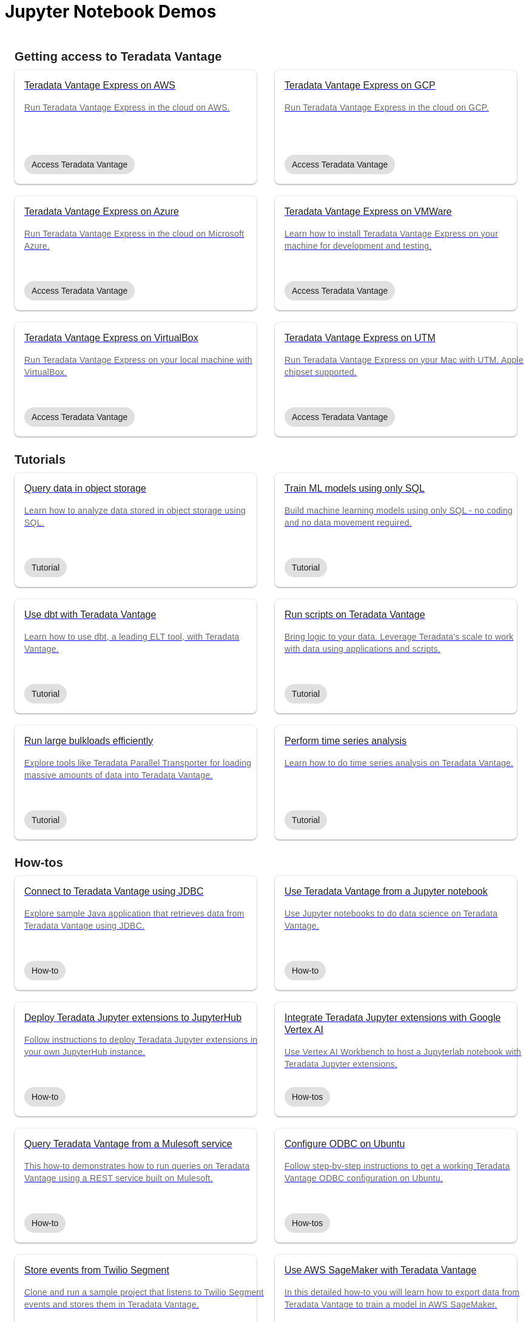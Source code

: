 = Jupyter Notebook Demos
:description: Get quickly up to speed with Teradata Vantage. Learn about features. Find how-tos for common tasks. Explore sample source code.
:keywords: data warehouses, cloud data warehouse, compute storage separation, teradata, vantage, cloud data platform, java applications, business intelligence, enterprise analytics, hybrid multi-cloud, business outcomes
:page-jupyterbook: true

++++
    <div class="content landing">
      <div class="landing-container">
        <div class="tile-container">
          <div class="tile-section">
            <div class="tile-section-title" id="getting-access-to-vantage">Getting access to Teradata Vantage</div>
            <div class="tile-section-container">
              <div class="tile">
                <a href="run-vantage-express-on-aws.html">
                  <div class="link">
                    <div class="tile-title">Teradata Vantage Express on AWS</div>
                    <div class="tile-content">Run Teradata Vantage Express in the cloud on AWS.</div>
                    <div class="tile-tags">
                      <div class="tag">Access Teradata Vantage</div>
                    </div>
                  </div>
                </a>
              </div>
              <div class="tile">
                <a href="vantage.express.gcp.html">
                  <div class="link">
                    <div class="tile-title">Teradata Vantage Express on GCP</div>
                    <div class="tile-content">Run Teradata Vantage Express in the cloud on GCP.</div>
                    <div class="tile-tags">
                      <div class="tag">Access Teradata Vantage</div>
                    </div>
                  </div>
                </a>
              </div>
              <div class="tile">
                <a href="run-vantage-express-on-microsoft-azure.html">
                  <div class="link">
                    <div class="tile-title">Teradata Vantage Express on Azure</div>
                    <div class="tile-content">Run Teradata Vantage Express in the cloud on Microsoft Azure.</div>
                    <div class="tile-tags">
                      <div class="tag">Access Teradata Vantage</div>
                    </div>
                  </div>
                </a>
              </div>
              <div class="tile">
                <a href="getting.started.vmware.html">
                  <div class="link">
                    <div class="tile-title">Teradata Vantage Express on VMWare</div>
                    <div class="tile-content">Learn how to install Teradata Vantage Express on your machine for development and testing.</div>
                    <div class="tile-tags">
                      <div class="tag">Access Teradata Vantage</div>
                    </div>
                  </div>
                </a>
              </div>
              <div class="tile">
                <a href="getting.started.vbox.html">
                  <div class="link">
                    <div class="tile-title">Teradata Vantage Express on VirtualBox</div>
                    <div class="tile-content">Run Teradata Vantage Express on your local machine with VirtualBox.</div>
                    <div class="tile-tags">
                      <div class="tag">Access Teradata Vantage</div>
                    </div>
                  </div>
                </a>
              </div>
              <div class="tile">
                <a href="getting.started.utm.html">
                  <div class="link">
                    <div class="tile-title">Teradata Vantage Express on UTM</div>
                    <div class="tile-content">Run Teradata Vantage Express on your Mac with UTM. Apple chipset supported.</div>
                    <div class="tile-tags">
                      <div class="tag">Access Teradata Vantage</div>
                    </div>
                  </div>
                </a>
              </div>
            </div>
            <div class="tile-section-title" id="browse-content">Tutorials</div>
            <div class="tile-section-container">
              <div class="tile">
                <a href="nos.html">
                  <div class="link">
                    <div class="tile-title">Query data in object storage</div>
                    <div class="tile-content">Learn how to analyze data stored in object storage using SQL.</div>
                    <div class="tile-tags">
                      <div class="tag">Tutorial</div>
                    </div>
                  </div>
                </a>
              </div>
              <div class="tile">
                <a href="ml.html">
                  <div class="link">
                    <div class="tile-title">Train ML models using only SQL</div>
                    <div class="tile-content">Build machine learning models using only SQL - no coding and no data movement required.</div>
                    <div class="tile-tags">
                      <div class="tag">Tutorial</div>
                    </div>
                  </div>
                </a>
              </div>
              <div class="tile">
                <a href="dbt.html">
                  <div class="link">
                    <div class="tile-title">Use dbt with Teradata Vantage</div>
                    <div class="tile-content">Learn how to use dbt, a leading ELT tool, with Teradata Vantage.</div>
                    <div class="tile-tags">
                      <div class="tag">Tutorial</div>
                    </div>
                  </div>
                </a>
              </div>
              <div class="tile">
                <a href="sto.html">
                  <div class="link">
                    <div class="tile-title">Run scripts on Teradata Vantage</div>
                    <div class="tile-content">Bring logic to your data. Leverage Teradata's scale to work with data using applications and scripts.</div>
                    <div class="tile-tags">
                      <div class="tag">Tutorial</div>
                    </div>
                  </div>
                </a>
              </div>
              <div class="tile">
                <a href="tools-and-utilities/run-bulkloads-efficiently-with-teradata-parallel-transporter.html">
                  <div class="link">
                    <div class="tile-title">Run large bulkloads efficiently</div>
                    <div class="tile-content">Explore tools like Teradata Parallel Transporter for loading massive amounts of data into Teradata Vantage.</div>
                    <div class="tile-tags">
                      <div class="tag">Tutorial</div>
                    </div>
                  </div>
                </a>
              </div>
              <div class="tile">
                <a href="perform-time-series-analysis-using-teradata-vantage.html">
                  <div class="link">
                    <div class="tile-title">Perform time series analysis</div>
                    <div class="tile-content">Learn how to do time series analysis on Teradata Vantage.</div>
                    <div class="tile-tags">
                      <div class="tag">Tutorial</div>
                    </div>
                  </div>
                </a>
              </div>

            </div>
            <div class="tile-section-title">How-tos</div>
            <div class="tile-section-container">
              <div class="tile">
                <a href="jdbc.html">
                  <div class="link">
                    <div class="tile-title">Connect to Teradata Vantage using JDBC</div>
                    <div class="tile-content">Explore sample Java application that retrieves data from Teradata Vantage using JDBC.</div>
                    <div class="tile-tags">
                      <div class="tag">How-to</div>
                    </div>
                  </div>
                </a>
              </div>
              <div class="tile">
                <a href="jupyter.html">
                  <div class="link">
                    <div class="tile-title">Use Teradata Vantage from a Jupyter notebook</div>
                    <div class="tile-content">Use Jupyter notebooks to do data science on Teradata Vantage.</div>
                    <div class="tile-tags">
                      <div class="tag">How-to</div>
                    </div>
                  </div>
                </a>
              </div>
              <div class="tile">
                <a href="local.jupyter.hub.html">
                  <div class="link">
                    <div class="tile-title">Deploy Teradata Jupyter extensions to JupyterHub</div>
                    <div class="tile-content">Follow instructions to deploy Teradata Jupyter extensions in your own JupyterHub instance.</div>
                    <div class="tile-tags">
                      <div class="tag">How-to</div>
                    </div>
                  </div>
                </a>
              </div>
              <div class="tile">
                <a href="cloud-guides/integrate-teradata-jupyter-extensions-with-google-vertex-ai.html">
                  <div class="link">
                    <div class="tile-title">Integrate Teradata Jupyter extensions with Google Vertex AI</div>
                    <div class="tile-content">Use Vertex AI Workbench to host a Jupyterlab notebook with Teradata Jupyter extensions.</div>
                    <div class="tile-tags">
                      <div class="tag">How-tos</div>
                    </div>
                  </div>
                </a>
              </div>
              <div class="tile">
                <a href="mule.jdbc.example.html">
                  <div class="link">
                    <div class="tile-title">Query Teradata Vantage from a Mulesoft service</div>
                    <div class="tile-content">This how-to demonstrates how to run queries on Teradata Vantage using a REST service built on Mulesoft.</div>
                    <div class="tile-tags">
                      <div class="tag">How-to</div>
                    </div>
                  </div>
                </a>
              </div>
              <div class="tile">
                <a href="odbc.ubuntu.html">
                  <div class="link">
                    <div class="tile-title">Configure ODBC on Ubuntu</div>
                    <div class="tile-content">Follow step-by-step instructions to get a working Teradata Vantage ODBC configuration on Ubuntu.</div>
                    <div class="tile-tags">
                      <div class="tag">How-tos</div>
                    </div>
                  </div>
                </a>
              </div>
              <div class="tile">
                <a href="segment.html">
                  <div class="link">
                    <div class="tile-title">Store events from Twilio Segment</div>
                    <div class="tile-content">Clone and run a sample project that listens to Twilio Segment events and stores them in Teradata Vantage.</div>
                    <div class="tile-tags">
                      <div class="tag">How-tos</div>
                    </div>
                  </div>
                </a>
              </div>
              <div class="tile">
                <a href="cloud-guides/sagemaker-with-teradata-vantage.html">
                  <div class="link">
                    <div class="tile-title">Use AWS SageMaker with Teradata Vantage</div>
                    <div class="tile-content">In this detailed how-to you will learn how to export data from Teradata Vantage to train a model in AWS SageMaker.</div>
                    <div class="tile-tags">
                      <div class="tag">How-tos</div>
                    </div>
                  </div>
                </a>
              </div>
              <div class="tile">
                <a href="cloud-guides/integrate-teradata-vantage-to-salesforce-using-amazon-appflow.html">
                  <div class="link">
                    <div class="tile-title">Integrate Teradata Vantage to Salesforce using Amazon AppFlow</div>
                    <div class="tile-content">Replicate data between Teradata Vantage and Salesforce using Amazon AppFlow and S3.</div>
                    <div class="tile-tags">
                      <div class="tag">How-tos</div>
                    </div>
                  </div>
                </a>
              </div>
              <div class="tile">
                <a href="cloud-guides/connect-azure-data-share-to-teradata-vantage.html">
                  <div class="link">
                    <div class="tile-title">Connect Azure Data Share to Teradata Vantage</div>
                    <div class="tile-content">Share data in Teradata Vantage using Azure Data Share.</div>
                    <div class="tile-tags">
                      <div class="tag">How-tos</div>
                    </div>
                  </div>
                </a>
              </div>
              <div class="tile">
                <a href="cloud-guides/integrate-teradata-vantage-with-google-cloud-data-catalog.html">
                  <div class="link">
                    <div class="tile-title">Integrate Teradata Vantage with Google Cloud Data Catalog.</div>
                    <div class="tile-content">Put your metadata from Teradata Vantage to Google Cloud Data Catalog and explore data about data in a single tool.</div>
                    <div class="tile-tags">
                      <div class="tag">How-tos</div>
                    </div>
                  </div>
                </a>
              </div>
              <div class="tile">
                <a href="cloud-guides/use-teradata-vantage-with-azure-machine-learning-studio.html">
                  <div class="link">
                    <div class="tile-title">Use Teradata Vantage with Azure Machine Learning Studio.</div>
                    <div class="tile-content">Use data stored in Teradata Vantage to power a machine learning model developed in Azure Machine Learning Studio.</div>
                    <div class="tile-tags">
                      <div class="tag">How-tos</div>
                    </div>
                  </div>
                </a>
              </div>
              <div class="tile">
                <a href="other-integrations/integrate-teradata-vantage-with-knime.html">
                  <div class="link">
                    <div class="tile-title">Integrate Teradata Vantage with KNIME Analytics Platform.</div>
                    <div class="tile-content">Use KNIME Analytics Platform to analyze data in Teradata Vantage.</div>
                    <div class="tile-tags">
                      <div class="tag">How-tos</div>
                    </div>
                  </div>
                </a>
              </div>
            </div>
          </div>
          <div class="doc">
            <div class="admonitionblock question landing-page">
              <table>
                <tbody><tr>
                <td class="icon">
                <i class="fa icon-question"></i>Didn’t find a demo you were looking for?
                </td>
                <td class="content">
                 Contribute or request a demo
                </td>
                <td class="question-action">
                  <a href="https://github.com/Teradata/jupyter-demos/issues">request</a>
                  <a href="https://github.com/Teradata/jupyter-demos">contribute</a>
                </td>
                </tr>
                </tbody>
              </table>
            </div>
          </div>
        </div>
      </div>
    </div>


<style>
.call-to-action {
  margin-top: 20px;
}

@media screen and (max-width: 576px) {
  .call-to-action .call-to-action-button,
  .call-to-action .call-to-action-button-secondary {
    width: 100%;
  }
}

@media screen and (max-width: 820px) {
  .call-to-action {
    background-image: none;
  }

  .call-to-action-text .short-description {
    width: 100%;
  }

  .doc .admonitionblock.question.landing-page  {
    display: none;
  }

  .footer {
    display: none;
  }
}

@media screen and (min-width: 820px) {
  .call-to-action {
    background-image: url('{{uiRootPath}}/img/illustration.svg');
  }

  .call-to-action-text .short-description {
    width: 50%;
  }

  .doc .admonitionblock.question.landing-page  {
    display: inherit;
  }

  .footer {
    display: inherit;
  }
}

@media screen and (min-width: 1024px) {
  .call-to-action {
    margin-top: 48px;
  }
}

.landing-container {
  margin-left: 16px;
  margin-right: 16px;
  max-width: 1200px;
  width: 100%;
}

.landing {
  display: flex;
  width: 100%;
  justify-content: center;
}

.call-to-action {
  background-color: rgba(133, 221, 220, 0.1);
  border: 1px solid rgba(0, 0, 0, 0.12);
  box-sizing: border-box;
  border-radius: 8px;
  width: 100%;
  min-height: 241px;
  background-repeat: no-repeat;
  background-position: right top;
  background-origin: content-box;
  padding: 0px 10px 0px 10px;
}

.call-to-action-text {
  padding: 40px 30px 40px 30px;
}

.call-to-action-text .header {
  font-family: Arial, helvetica, sans-serif;
  font-size: 20px;
  line-height: 28px;
  letter-spacing: 0.15px;
  color: rgba(0, 0, 0, 0.87);
}

.call-to-action-text .short-description {
  font-family: Arial, helvetica, sans-serif;
  font-style: normal;
  font-weight: normal;
  font-size: 16px;
  line-height: 20px;
  color: rgba(0, 0, 0, 0.6);
  padding-top: 4px;
}

.search-input-container {
  width: 100%;
  margin-top: 20px;
}

.search-input-container #search-input {
  font-family: Arial, helvetica, sans-serif;
  width: 100%;
}

.tile-container {
  padding: 0px;
  width: 100%;
  margin: auto;
}

.tile-container .title {
  font-family: RidleyGrotesk, Arial, Helvetica, sans-serif;
  font-size: 48px;
  line-height: 64px;
  color: rgba(0, 0, 0, 0.87);
}

.tile-section-title {
  font-family: RidleyGrotesk, Arial, Helvetica, sans-serif;
  font-style: normal;
  font-weight: 600;
  font-size: 20px;
  line-height: 28px;
  letter-spacing: 0.15px;
  color: rgba(0, 0, 0, 0.87);
  padding-top: 24px;
  scroll-margin-top: 110px;
  scroll-snap-margin: 110px;
}

.tile {
  min-height: 188px;
  background: #FFFFFF;
  box-shadow: 0px 0px 2px rgba(0, 0, 0, 0.14), 0px 2px 2px rgba(0, 0, 0, 0.12), 0px 1px 3px rgba(0, 0, 0, 0.2);
  border-radius: 8px;
  position: relative;
}

.tile:hover {
  box-shadow: 0px 2px 4px rgba(0, 0, 0, 0.14), 0px 4px 5px rgba(0, 0, 0, 0.12), 0px 1px 10px rgba(0, 0, 0, 0.2);
}

.tile .link {
  width: 100%;
  height: 100%;
  padding: 16px;
}

@media screen and (min-width: 580px) {
  .tile-section-container.source-code {
    grid-template-columns: repeat(auto-fit, minmax(470px, 1fr));
  }
}

@media screen and (max-width: 580px) {
  .tile-section-container.source-code {
    grid-template-columns: repeat(auto-fit, minmax(270px, 1fr));
  }
}

.tile-section-container.source-code {
  display: grid;
  grid-column-gap: 30px;
  grid-row-gap: 20px;
  padding-top: 8px;
}

.tile a:hover {
  text-decoration: none;
}

.tile-section-container {
  display: grid;
  grid-column-gap: 30px;
  grid-row-gap: 20px;
  grid-template-columns: repeat(auto-fit, minmax(280px, 1fr));
  padding-top: 8px;
}

.tile-title,
.tile-tags {
  font-family: Arial, helvetica, sans-serif;
  font-style: normal;
  font-weight: normal;
  font-size: 16px;
  line-height: 20px;
  color: rgba(0, 0, 0, 0.87);
}

.tile-content {
  font-family: Arial, helvetica, sans-serif;
  font-style: normal;
  font-weight: normal;
  font-size: 14px;
  line-height: 20px;
  letter-spacing: 0.25px;
  color: rgba(0, 0, 0, 0.6);
  margin-top: 16px;
  margin-bottom: 50px;
}

.tag {
  background: #E0E0E0;
  border-radius: 16px;
  font-family: Arial;
  font-style: normal;
  font-weight: normal;
  font-size: 14px;
  line-height: 20px;
  padding: 6px 12px;
  width: fit-content;
}

.tile-tags {
  position: absolute;
  bottom: 16px;
}

.tile-action {
  font-family: RidleyGrotesk, Arial, Helvetica, sans-serif;
  font-size: 14px;
  line-height: 16px;
  letter-spacing: 0.5px;
  text-transform: uppercase;
  color: #007373;
  border: 1px #007373 solid;
  border-radius: 8px;
  padding: 9px 8px;
  position: absolute;
  bottom: 24px;
  right: 24px;
}

.call-to-action-button {
  background: #007373;
  box-shadow: 0px 2px 4px rgba(0, 0, 0, 0.14), 0px 3px 4px rgba(0, 0, 0, 0.12), 0px 1px 5px rgba(0, 0, 0, 0.2);
  border-radius: 8px;
  text-transform: uppercase;
  text-decoration: none;
  font-family: RidleyGrotesk, Arial, Helvetica, sans-serif;
  font-size: 14px;
  line-height: 16px;
  letter-spacing: 0.5px;
  text-align: center;
  text-transform: uppercase;
  color: rgba(255, 255, 255, 0.87);
  padding: 11px 12px;
  margin-right: 16px;
  display: inline-block;
}

.button-container {
  margin-top: 15px;
}

.call-to-action-button:hover {
  text-decoration: none;
}

.call-to-action-button-secondary {
  border: 1px solid rgba(0, 0, 0, 0.6);
  box-sizing: border-box;
  border-radius: 8px;
  text-transform: uppercase;
  text-decoration: none;
  font-family: RidleyGrotesk, Arial, Helvetica, sans-serif;
  font-size: 14px;
  line-height: 16px;
  letter-spacing: 0.5px;
  text-align: center;
  text-transform: uppercase;
  color: rgba(0, 0, 0, 0.87);
  padding: 11px 12px;
  margin-top: 15px;
  background: #eaf2f2;
  display: inline-block;
}

.call-to-action-button-secondary:hover {
  text-decoration: none;
}

.search-result-dropdown-menu {
  top: initial;
  right: initial;
  max-width: 60%;
}

.tile-container .doc {
  padding: 0px;
  margin: 0px;
}

.doc .admonitionblock.question.landing-page .icon {
  text-transform: initial;
}

.question-action {
  width: 280px;
  font-family: RidleyGrotesk, Arial, Helvetica, sans-serif;
  font-size: 14px;
  line-height: 16px;
  letter-spacing: 0.5px;
  text-transform: uppercase;
}

.question-action a {
  color: rgba(0, 0, 0, 0.87);
  padding: 0px 20px;
}

.question-action a:hover {
  color: #f3743f;
  text-decoration: none;
}

.doc .admonitionblock.landing-page td.content {
  width: 80%;
}

div.tile-icons {
  position: absolute;
  bottom: 24px;
  left: 16px;
  display: flex;
}

.tile-icons img {
  height: 34px;
  width: 34px;
  margin: 0px 8px 0px 0px;
}

.alternate-action {
  font-size: 14px;
  margin-top: 20px;
}

.alternate-action a {
  color: #007373;
}

.alternate-action a:hover {
  text-decoration: none;
}
</style>
++++
